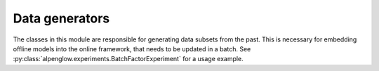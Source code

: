 Data generators
---------------

The classes in this module are responsible for generating data subsets from the
past.  This is necessary for embedding offline models into the online
framework, that needs to be updated in a batch.  See
:py:class:`alpenglow.experiments.BatchFactorExperiment` for a usage example.

